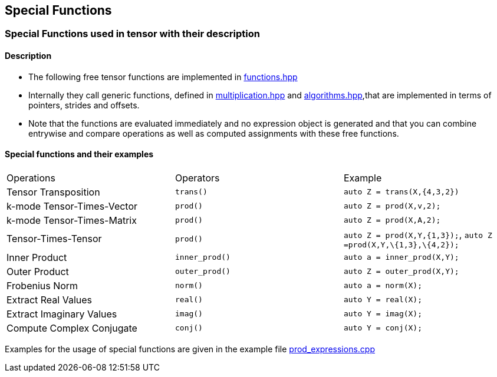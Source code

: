 == Special Functions 


=== [#Special Functions]#Special Functions used in tensor with their description#

==== Description

* The following free tensor functions are implemented in link:https://github.com/boostorg/ublas/blob/master/include/boost/numeric/ublas/tensor/functions.hpp[functions.hpp]
* Internally they call generic functions, defined in link:https://github.com/boostorg/ublas/blob/master/include/boost/numeric/ublas/tensor/multiplication.hpp[multiplication.hpp]
and link:https://github.com/boostorg/ublas/blob/master/include/boost/numeric/ublas/tensor/algorithms.hpp[algorithms.hpp],that are implemented in terms of pointers, strides and offsets. 
* Note that the functions are evaluated immediately and no expression object is
generated and that you can combine entrywise and compare operations as well as computed assignments with these free functions. 

==== Special functions and their examples

[cols=",,",]
|===
| Operations | Operators | Example  
| Tensor Transposition | `trans()` |`auto Z = trans(X,{4,3,2})` 
|k-mode Tensor-Times-Vector | `prod()` |`auto Z = prod(X,v,2);` 
|k-mode Tensor-Times-Matrix | `prod()` |`auto Z = prod(X,A,2);` 
|Tensor-Times-Tensor | `prod()` |`auto Z = prod(X,Y,{1,3});`, `auto Z =prod(X,Y,\{1,3},\{4,2});` 
| Inner Product | `inner_prod()` |`auto a = inner_prod(X,Y);`
| Outer Product | `outer_prod()` |`auto Z = outer_prod(X,Y);`
| Frobenius Norm | `norm()` |`auto a = norm(X);`
|Extract Real Values | `real()` |`auto Y = real(X);`
| Extract Imaginary Values | `imag()` |`auto Y = imag(X);`
| Compute Complex Conjugate | `conj()` |`auto Y = conj(X);`
|===
Examples for the usage of special functions are given in the example file 
link:https://github.com/boostorg/ublas/blob/master/examples/tensor/prod_expressions.cpp[prod_expressions.cpp]

